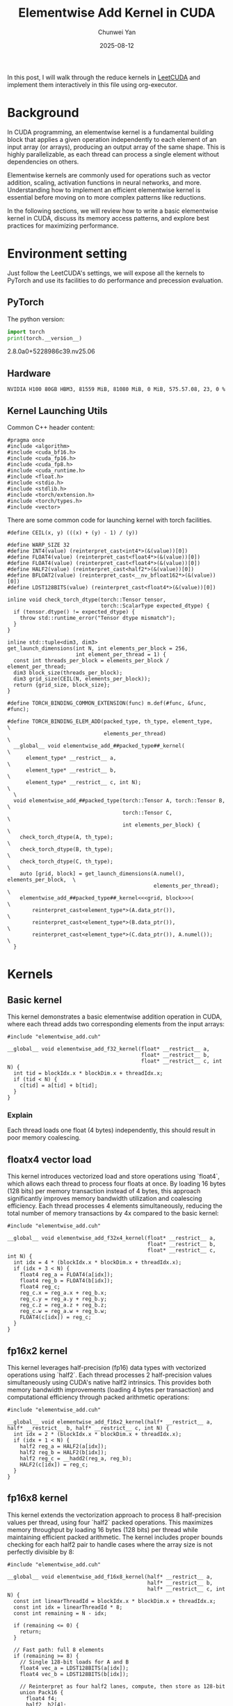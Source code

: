 #+title: Elementwise Add Kernel in CUDA
#+author: Chunwei Yan
#+date: 2025-08-12
#+hugo_tags: "cuda" "basics" "tech"
#+hugo_draft: false
#+toc: nil

In this post, I will walk through the reduce kernels in [[https://github.com/xlite-dev/LeetCUDA/tree/main/kernels][LeetCUDA]] and implement them interactively in this file using org-executor.

* Background

In CUDA programming, an elementwise kernel is a fundamental building block that applies a given operation independently to each element of an input array (or arrays), producing an output array of the same shape. This is highly parallelizable, as each thread can process a single element without dependencies on others.

Elementwise kernels are commonly used for operations such as vector addition, scaling, activation functions in neural networks, and more. Understanding how to implement an efficient elementwise kernel is essential before moving on to more complex patterns like reductions.

In the following sections, we will review how to write a basic elementwise kernel in CUDA, discuss its memory access patterns, and explore best practices for maximizing performance.

* Environment setting
Just follow the LeetCUDA's settings, we will expose all the kernels to PyTorch and use its facilities to do performance and precession evaluation.

** PyTorch
The python version:

#+begin_src python :file ./_torch_check.py :command python3 %f :exports both
import torch
print(torch.__version__)
#+end_src
#+RESULTS:
  2.8.0a0+5228986c39.nv25.06



** Hardware

#+begin_src bash :file ./query_gpu_info.sh :key main :command bash ./query_gpu_info.sh :exports results :wrap "export md"
nvidia-smi --query-gpu=gpu_name,memory.total,memory.free,memory.used,driver_version,temperature.gpu,utilization.gpu --format=csv,noheader
#+end_src
#+RESULTS:
#+begin_src text
  NVIDIA H100 80GB HBM3, 81559 MiB, 81080 MiB, 0 MiB, 575.57.08, 23, 0 %
#+end_src


** Kernel Launching Utils

Common C++ header content:

#+begin_src cuda :file elementwise_add.cuh :id header
#pragma once
#include <algorithm>
#include <cuda_bf16.h>
#include <cuda_fp16.h>
#include <cuda_fp8.h>
#include <cuda_runtime.h>
#include <float.h>
#include <stdio.h>
#include <stdlib.h>
#include <torch/extension.h>
#include <torch/types.h>
#include <vector>
#+end_src

There are some common code for launching kernel with torch facilities.

#+begin_src cuda :file elementwise_add.cuh :id lauching-utils
#define CEIL(x, y) (((x) + (y) - 1) / (y))

#define WARP_SIZE 32
#define INT4(value) (reinterpret_cast<int4*>(&(value))[0])
#define FLOAT4(value) (reinterpret_cast<float4*>(&(value))[0])
#define FLOAT4(value) (reinterpret_cast<float4*>(&(value))[0])
#define HALF2(value) (reinterpret_cast<half2*>(&(value))[0])
#define BFLOAT2(value) (reinterpret_cast<__nv_bfloat162*>(&(value))[0])
#define LDST128BITS(value) (reinterpret_cast<float4*>(&(value))[0])

inline void check_torch_dtype(torch::Tensor tensor,
                              torch::ScalarType expected_dtype) {
  if (tensor.dtype() != expected_dtype) {
    throw std::runtime_error("Tensor dtype mismatch");
  }
}

inline std::tuple<dim3, dim3>
get_launch_dimensions(int N, int elements_per_block = 256,
                      int element_per_thread = 1) {
  const int threads_per_block = elements_per_block / element_per_thread;
  dim3 block_size(threads_per_block);
  dim3 grid_size(CEIL(N, elements_per_block));
  return {grid_size, block_size};
}

#define TORCH_BINDING_COMMON_EXTENSION(func) m.def(#func, &func, #func);

#define TORCH_BINDING_ELEM_ADD(packed_type, th_type, element_type,             \
                               elements_per_thread)                            \
  __global__ void elementwise_add_##packed_type##_kernel(                     \
      element_type* __restrict__ a,                                            \
      element_type* __restrict__ b,                                            \
      element_type* __restrict__ c, int N);                                    \
  \
  void elementwise_add_##packed_type(torch::Tensor A, torch::Tensor B,         \
                                     torch::Tensor C,                          \
                                     int elements_per_block) {                 \
    check_torch_dtype(A, th_type);                                             \
    check_torch_dtype(B, th_type);                                             \
    check_torch_dtype(C, th_type);                                             \
    auto [grid, block] = get_launch_dimensions(A.numel(), elements_per_block,  \
                                               elements_per_thread);           \
    elementwise_add_##packed_type##_kernel<<<grid, block>>>(                   \
        reinterpret_cast<element_type*>(A.data_ptr()),                         \
        reinterpret_cast<element_type*>(B.data_ptr()),                         \
        reinterpret_cast<element_type*>(C.data_ptr()), A.numel());             \
  }
#+end_src

* Kernels
** Basic kernel
This kernel demonstrates a basic elementwise addition operation in CUDA, where each thread adds two corresponding elements from the input arrays:

#+begin_src cuda :file elementwise_add_basic.cu
#include "elementwise_add.cuh"

__global__ void elementwise_add_f32_kernel(float* __restrict__ a,
                                           float* __restrict__ b,
                                           float* __restrict__ c, int N) {
  int tid = blockIdx.x * blockDim.x + threadIdx.x;
  if (tid < N) {
    c[tid] = a[tid] + b[tid];
  }
}
#+end_src

*** Explain

Each thread loads one float (4 bytes) independently, this should result in poor memory coalescing.

** floatx4 vector load

This kernel introduces vectorized load and store operations using `float4`, which allows each thread to process four floats at once. By loading 16 bytes (128 bits) per memory transaction instead of 4 bytes, this approach significantly improves memory bandwidth utilization and coalescing efficiency. Each thread processes 4 elements simultaneously, reducing the total number of memory transactions by 4x compared to the basic kernel:

#+begin_src cuda :file elementwise_add_f32x4.cu
#include "elementwise_add.cuh"

__global__ void elementwise_add_f32x4_kernel(float* __restrict__ a,
                                             float* __restrict__ b,
                                             float* __restrict__ c, int N) {
  int idx = 4 * (blockIdx.x * blockDim.x + threadIdx.x);
  if (idx + 3 < N) {
    float4 reg_a = FLOAT4(a[idx]);
    float4 reg_b = FLOAT4(b[idx]);
    float4 reg_c;
    reg_c.x = reg_a.x + reg_b.x;
    reg_c.y = reg_a.y + reg_b.y;
    reg_c.z = reg_a.z + reg_b.z;
    reg_c.w = reg_a.w + reg_b.w;
    FLOAT4(c[idx]) = reg_c;
  }
}
#+end_src

** fp16x2 kernel

This kernel leverages half-precision (fp16) data types with vectorized operations using `half2`. Each thread processes 2 half-precision values simultaneously using CUDA's native half2 intrinsics. This provides both memory bandwidth improvements (loading 4 bytes per transaction) and computational efficiency through packed arithmetic operations:

#+begin_src cuda :file elementwise_add_f16x2.cu
#include "elementwise_add.cuh"

__global__ void elementwise_add_f16x2_kernel(half* __restrict__ a, half* __restrict__ b, half* __restrict__ c, int N) {
  int idx = 2 * (blockIdx.x * blockDim.x + threadIdx.x);
  if (idx + 1 < N) {
    half2 reg_a = HALF2(a[idx]);
    half2 reg_b = HALF2(b[idx]);
    half2 reg_c = __hadd2(reg_a, reg_b);
    HALF2(c[idx]) = reg_c;
  }
}
#+end_src

** fp16x8 kernel

This kernel extends the vectorization approach to process 8 half-precision values per thread, using four `half2` packed operations. 
This maximizes memory throughput by loading 16 bytes (128 bits) per thread while maintaining efficient packed arithmetic. 
The kernel includes proper bounds checking for each half2 pair to handle cases where the array size is not perfectly divisible by 8:

#+begin_src cuda :file elementwise_add_f16x8.cu
#include "elementwise_add.cuh"

__global__ void elementwise_add_f16x8_kernel(half* __restrict__ a,
                                             half* __restrict__ b,
                                             half* __restrict__ c, int N) {
  const int linearThreadId = blockIdx.x * blockDim.x + threadIdx.x;
  const int idx = linearThreadId * 8;
  const int remaining = N - idx;

  if (remaining <= 0) {
    return;
  }

  // Fast path: full 8 elements
  if (remaining >= 8) {
    // Single 128-bit loads for A and B
    float4 vec_a = LDST128BITS(a[idx]);
    float4 vec_b = LDST128BITS(b[idx]);

    // Reinterpret as four half2 lanes, compute, then store as 128-bit
    union Pack16 {
      float4 f4;
      half2  h2[4];
    } pa, pb, pc;

    pa.f4 = vec_a;
    pb.f4 = vec_b;

    pc.h2[0] = __hadd2(pa.h2[0], pb.h2[0]);
    pc.h2[1] = __hadd2(pa.h2[1], pb.h2[1]);
    pc.h2[2] = __hadd2(pa.h2[2], pb.h2[2]);
    pc.h2[3] = __hadd2(pa.h2[3], pb.h2[3]);

    // Single 128-bit store for C
    LDST128BITS(c[idx]) = pc.f4;
    return;
  }

  // Tail path: handle <8 remaining elements
  int i = 0;
  for (; i + 1 < remaining; i += 2) {
    half2 ra = HALF2(a[idx + i]);
    half2 rb = HALF2(b[idx + i]);
    HALF2(c[idx + i]) = __hadd2(ra, rb);
  }

  if (i < remaining) {
    c[idx + i] = __hadd(a[idx + i], b[idx + i]);
  }
}
#+end_src

** Register the kernels and benchmark

Register the kernel:

#+begin_src cuda :file elementwise_add_lib.cu :key register_torch
#include "elementwise_add.cuh"

TORCH_BINDING_ELEM_ADD(f32, torch::kFloat32, float, 1)
TORCH_BINDING_ELEM_ADD(f32x4, torch::kFloat32, float, 4)
TORCH_BINDING_ELEM_ADD(f16x2, torch::kFloat16, half, 2)
TORCH_BINDING_ELEM_ADD(f16x8, torch::kFloat16, half, 8)

PYBIND11_MODULE(TORCH_EXTENSION_NAME, m) {
  TORCH_BINDING_COMMON_EXTENSION(elementwise_add_f32)
  TORCH_BINDING_COMMON_EXTENSION(elementwise_add_f32x4)
  TORCH_BINDING_COMMON_EXTENSION(elementwise_add_f16x2)
  TORCH_BINDING_COMMON_EXTENSION(elementwise_add_f16x8)
}
#+end_src

Compile PyTorch module

#+begin_src python :file ./setup.py :id build :command python %f build :exports code
from setuptools import setup
from torch.utils.cpp_extension import BuildExtension, CppExtension

source_files = [
  "elementwise_add_basic.cu",
  "elementwise_add_f32x4.cu",
  "elementwise_add_f16x2.cu",
  "elementwise_add_f16x8.cu",
  "elementwise_add_lib.cu",
]

setup(
    name='elementwise_lib',  # The name of your module
      ext_modules=[
          CppExtension(
              'elementwise_lib',      
              source_files            
          ),
      ],
    cmdclass={
        'build_ext': BuildExtension
    }
)  
#+end_src


Launching in PyTorch:

#+begin_src python :file ./launch.py
import time
from functools import partial
from typing import Optional

import torch
import os

import sys

workspace = os.environ["__WORKSPACE__"]
# The built torch lib is in the following path
lib_dir = f"{workspace}/build/lib.linux-x86_64-cpython-312"
print(f"lib: {lib_dir}")
sys.path.append(lib_dir)
import elementwise_lib as lib

torch.set_grad_enabled(False)

print(f"Compiling Torch kernel")
# Load the CUDA kernel as a python module
import hashlib
import os

def get_file_hash(filepath):
  """Get MD5 hash of file content"""
  with open(filepath, 'rb') as f:
    return hashlib.md5(f.read()).hexdigest()[:8]  # Use first 8 chars

print(f"running benchmark")

def run_benchmark(
    perf_func: callable,
    a: torch.Tensor,
    b: torch.Tensor,
    tag: str,
    out: Optional[torch.Tensor] = None,
    warmup: int = 10,
    iters: int = 1000,
    show_all: bool = False,
    elements_per_block = 256,
):
    if out is not None:
        out.fill_(0)

    # Warmup
    for _ in range(warmup):
        perf_func(a, b, out, elements_per_block)
    torch.cuda.synchronize()

    # Benchmark
    start_event = torch.cuda.Event(enable_timing=True)
    end_event = torch.cuda.Event(enable_timing=True)
    
    start_event.record()
    for _ in range(iters):
        perf_func(a, b, out, elements_per_block)
    end_event.record()

    torch.cuda.synchronize()
    
    total_time = start_event.elapsed_time(end_event)  # ms
    mean_time = total_time / iters
    
    out_info = f"out_{tag}"
    out_val = out.flatten().detach().cpu().numpy().tolist()[:2]
    out_val = [round(v, 8) for v in out_val]
    print(f"{out_info:>18}: {out_val}, time:{mean_time:.8f}ms")
    
    if show_all:
        print(out)
        
    return out, mean_time
#+end_src

Run the benchmark:

#+begin_src python :file ./launch.py :id benchmark :command python3 %f

shapes = [
  (2096, 4096), (2048, 2048), (2048, 1024), (1024, 1024), (512, 512), (256, 256)]


for shape in shapes:
    print(f"Running benchmark for shape: {shape}")
    A = torch.randn(*shape, dtype=torch.float32, device="cuda").contiguous()
    B = torch.randn(*shape, 1024, dtype=torch.float32, device="cuda").contiguous()
    C = torch.zeros_like(A).contiguous()

    # Create fp16 tensors for fp16 kernels
    A_fp16 = A.half().contiguous()
    B_fp16 = B.half().contiguous()
    C_fp16 = torch.zeros_like(A_fp16).contiguous()

    elements_per_block = 256

    print(f"elements_per_block: {elements_per_block}")
    # Increase elements_per_block to make sure that each kernel has same threads_per_block
    run_benchmark(lib.elementwise_add_f32, A, B, "basic", C, elements_per_block)
    run_benchmark(lib.elementwise_add_f32x4, A, B, "f32x4", C, elements_per_block * 4)
    run_benchmark(lib.elementwise_add_f16x2, A_fp16, B_fp16, "f16x2", C_fp16, elements_per_block * 2)
    run_benchmark(lib.elementwise_add_f16x8, A_fp16, B_fp16, "f16x8", C_fp16, elements_per_block * 8)
    print(f"--")

#+end_src
Results:
#+RESULTS:
#+begin_src text
  lib: /workspace/project/superjomn.github.io/content-org/_build/build/lib.linux-x86_64-cpython-312
  Compiling Torch kernel
  running benchmark
  Running benchmark for shape: (2096, 4096)
  elements_per_block: 256
           out_basic: [0.62899578, -3.16506243], time:0.04013546ms
           out_f32x4: [0.62899578, -3.16506243], time:0.03716669ms
           out_f16x2: [0.62890625, -3.1640625], time:0.02376186ms
           out_f16x8: [0.62890625, -3.1640625], time:0.02382634ms
  --
  Running benchmark for shape: (2048, 2048)
  elements_per_block: 256
           out_basic: [0.98603237, -2.21596098], time:0.02142691ms
           out_f32x4: [0.98603237, -2.21596098], time:0.01876467ms
           out_f16x2: [0.98632812, -2.21484375], time:0.01224410ms
           out_f16x8: [0.98632812, -2.21484375], time:0.01231584ms
  --
  Running benchmark for shape: (2048, 1024)
  elements_per_block: 256
           out_basic: [-1.68364513, 0.07630849], time:0.00754973ms
           out_f32x4: [-1.68364513, 0.07630849], time:0.00768909ms
           out_f16x2: [-1.68359375, 0.07666016], time:0.00720714ms
           out_f16x8: [-1.68359375, 0.07666016], time:0.00725242ms
  --
  Running benchmark for shape: (1024, 1024)
  elements_per_block: 256
           out_basic: [0.41730967, -2.56410193], time:0.00473962ms
           out_f32x4: [0.41730967, -2.56410193], time:0.00490102ms
           out_f16x2: [0.41723633, -2.56445312], time:0.00471936ms
           out_f16x8: [0.41723633, -2.56445312], time:0.00484266ms
  --
  Running benchmark for shape: (512, 512)
  elements_per_block: 256
           out_basic: [-0.84098238, -0.51086581], time:0.00448192ms
           out_f32x4: [-0.84098238, -0.51086581], time:0.00438221ms
           out_f16x2: [-0.84130859, -0.51074219], time:0.00443571ms
           out_f16x8: [-0.84130859, -0.51074219], time:0.00444208ms
  --
  Running benchmark for shape: (256, 256)
  elements_per_block: 256
           out_basic: [2.76621795, 1.71955645], time:0.00438445ms
           out_f32x4: [2.76621795, 1.71955645], time:0.00440973ms
           out_f16x2: [2.765625, 1.71972656], time:0.00444272ms
           out_f16x8: [2.765625, 1.71972656], time:0.00445354ms
  --
#+end_src

